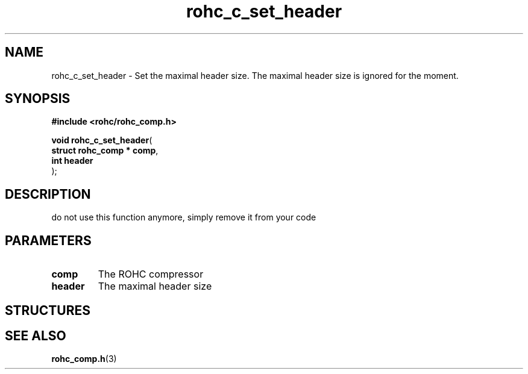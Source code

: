 .\" File automatically generated by doxy2man0.1
.\" Generation date: dim. août 9 2015
.TH rohc_c_set_header 3 2015-08-09 "ROHC" "ROHC library Programmer's Manual"
.SH "NAME"
rohc_c_set_header \- Set the maximal header size. The maximal header size is ignored for the moment.
.SH SYNOPSIS
.nf
.B #include <rohc/rohc_comp.h>
.sp
\fBvoid rohc_c_set_header\fP(
    \fBstruct rohc_comp  * comp\fP,
    \fBint                 header\fP
);
.fi
.SH DESCRIPTION
.PP 
do not use this function anymore, simply remove it from your code
.SH PARAMETERS
.TP
.B comp
The ROHC compressor 
.TP
.B header
The maximal header size 
.SH STRUCTURES
.SH SEE ALSO
.BR rohc_comp.h (3)
